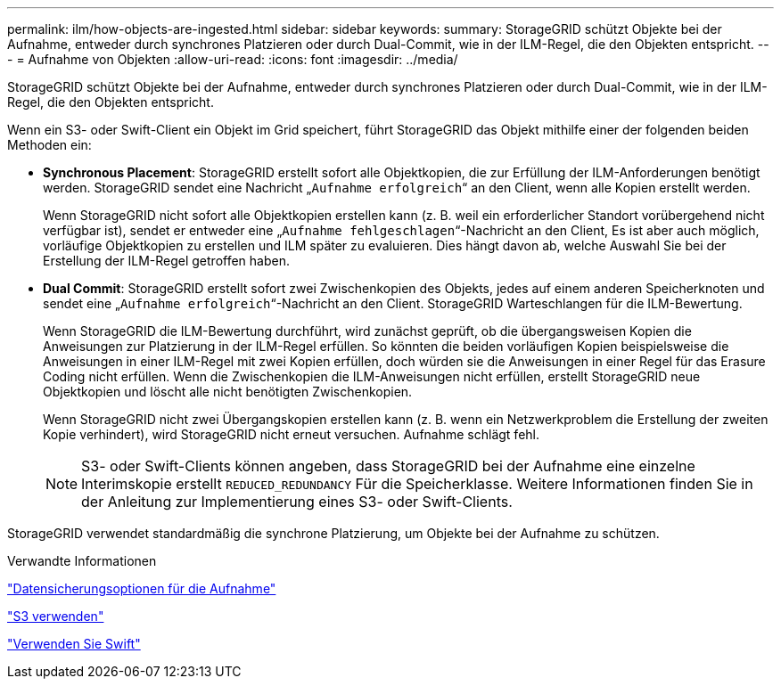 ---
permalink: ilm/how-objects-are-ingested.html 
sidebar: sidebar 
keywords:  
summary: StorageGRID schützt Objekte bei der Aufnahme, entweder durch synchrones Platzieren oder durch Dual-Commit, wie in der ILM-Regel, die den Objekten entspricht. 
---
= Aufnahme von Objekten
:allow-uri-read: 
:icons: font
:imagesdir: ../media/


[role="lead"]
StorageGRID schützt Objekte bei der Aufnahme, entweder durch synchrones Platzieren oder durch Dual-Commit, wie in der ILM-Regel, die den Objekten entspricht.

Wenn ein S3- oder Swift-Client ein Objekt im Grid speichert, führt StorageGRID das Objekt mithilfe einer der folgenden beiden Methoden ein:

* *Synchronous Placement*: StorageGRID erstellt sofort alle Objektkopien, die zur Erfüllung der ILM-Anforderungen benötigt werden. StorageGRID sendet eine Nachricht „`Aufnahme erfolgreich`“ an den Client, wenn alle Kopien erstellt werden.
+
Wenn StorageGRID nicht sofort alle Objektkopien erstellen kann (z. B. weil ein erforderlicher Standort vorübergehend nicht verfügbar ist), sendet er entweder eine „`Aufnahme fehlgeschlagen`“-Nachricht an den Client, Es ist aber auch möglich, vorläufige Objektkopien zu erstellen und ILM später zu evaluieren. Dies hängt davon ab, welche Auswahl Sie bei der Erstellung der ILM-Regel getroffen haben.

* *Dual Commit*: StorageGRID erstellt sofort zwei Zwischenkopien des Objekts, jedes auf einem anderen Speicherknoten und sendet eine „`Aufnahme erfolgreich`“-Nachricht an den Client. StorageGRID Warteschlangen für die ILM-Bewertung.
+
Wenn StorageGRID die ILM-Bewertung durchführt, wird zunächst geprüft, ob die übergangsweisen Kopien die Anweisungen zur Platzierung in der ILM-Regel erfüllen. So könnten die beiden vorläufigen Kopien beispielsweise die Anweisungen in einer ILM-Regel mit zwei Kopien erfüllen, doch würden sie die Anweisungen in einer Regel für das Erasure Coding nicht erfüllen. Wenn die Zwischenkopien die ILM-Anweisungen nicht erfüllen, erstellt StorageGRID neue Objektkopien und löscht alle nicht benötigten Zwischenkopien.

+
Wenn StorageGRID nicht zwei Übergangskopien erstellen kann (z. B. wenn ein Netzwerkproblem die Erstellung der zweiten Kopie verhindert), wird StorageGRID nicht erneut versuchen. Aufnahme schlägt fehl.

+

NOTE: S3- oder Swift-Clients können angeben, dass StorageGRID bei der Aufnahme eine einzelne Interimskopie erstellt `REDUCED_REDUNDANCY` Für die Speicherklasse. Weitere Informationen finden Sie in der Anleitung zur Implementierung eines S3- oder Swift-Clients.



StorageGRID verwendet standardmäßig die synchrone Platzierung, um Objekte bei der Aufnahme zu schützen.

.Verwandte Informationen
link:data-protection-options-for-ingest.html["Datensicherungsoptionen für die Aufnahme"]

link:../s3/index.html["S3 verwenden"]

link:../swift/index.html["Verwenden Sie Swift"]
